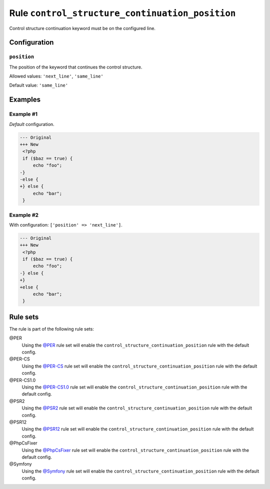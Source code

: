 ================================================
Rule ``control_structure_continuation_position``
================================================

Control structure continuation keyword must be on the configured line.

Configuration
-------------

``position``
~~~~~~~~~~~~

The position of the keyword that continues the control structure.

Allowed values: ``'next_line'``, ``'same_line'``

Default value: ``'same_line'``

Examples
--------

Example #1
~~~~~~~~~~

*Default* configuration.

.. code-block:: diff

   --- Original
   +++ New
    <?php
    if ($baz == true) {
        echo "foo";
   -}
   -else {
   +} else {
        echo "bar";
    }

Example #2
~~~~~~~~~~

With configuration: ``['position' => 'next_line']``.

.. code-block:: diff

   --- Original
   +++ New
    <?php
    if ($baz == true) {
        echo "foo";
   -} else {
   +}
   +else {
        echo "bar";
    }

Rule sets
---------

The rule is part of the following rule sets:

@PER
  Using the `@PER <./../../ruleSets/PER.rst>`_ rule set will enable the ``control_structure_continuation_position`` rule with the default config.

@PER-CS
  Using the `@PER-CS <./../../ruleSets/PER-CS.rst>`_ rule set will enable the ``control_structure_continuation_position`` rule with the default config.

@PER-CS1.0
  Using the `@PER-CS1.0 <./../../ruleSets/PER-CS1.0.rst>`_ rule set will enable the ``control_structure_continuation_position`` rule with the default config.

@PSR2
  Using the `@PSR2 <./../../ruleSets/PSR2.rst>`_ rule set will enable the ``control_structure_continuation_position`` rule with the default config.

@PSR12
  Using the `@PSR12 <./../../ruleSets/PSR12.rst>`_ rule set will enable the ``control_structure_continuation_position`` rule with the default config.

@PhpCsFixer
  Using the `@PhpCsFixer <./../../ruleSets/PhpCsFixer.rst>`_ rule set will enable the ``control_structure_continuation_position`` rule with the default config.

@Symfony
  Using the `@Symfony <./../../ruleSets/Symfony.rst>`_ rule set will enable the ``control_structure_continuation_position`` rule with the default config.
